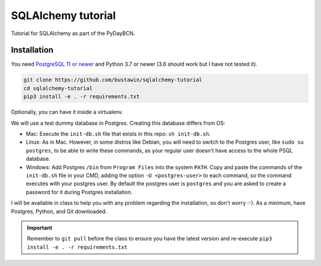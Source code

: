 SQLAlchemy tutorial
###################
Tutorial for SQLAlchemy as part of the PyDayBCN.

Installation
************

You need `PostgreSQL 11 or newer <https://www.postgresql.org/download/>`_
and Python 3.7 or newer (3.6 should work but I have not tested it).

.. code-block::
   sh

  git clone https://github.com/bustawin/sqlalchemy-tutorial
  cd sqlalchemy-tutorial
  pip3 install -e . -r requirements.txt

Optionally, you can have it inside a virtualenv.

We will use a test dummy database in Postgres. Creating this database
differs from OS:

- Mac: Execute the ``init-db.sh`` file that exists in this repo: ``sh init-db.sh``.
- Linux: As in Mac. However, in some distros like Debian, you will need
  to switch to the Postgres user, like ``sudo su postgres``, to be able to
  write these commands, as your regular user doesn't have access to the whole
  PSQL database.
- Windows: Add Postgres ``/bin`` from ``Program Files`` into the system ``PATH``.
  Copy and paste the commands of the ``init-db.sh`` file in your CMD, adding
  the option ``-U <postgres-user>`` to each command, so the command executes with
  your postgres user. By default the postgres user is ``postgres`` and you are asked
  to create a password for it during Postgres installation.

I will be available in class to help you with any problem regarding
the installation, so don't worry :-).
As a minimum, have Postgres, Python, and Git downloaded.

.. important::

  Remember to ``git pull`` before the class to ensure you have the latest
  version and re-execute ``pip3 install -e . -r requirements.txt``
